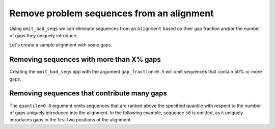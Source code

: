 Remove problem sequences from an alignment
------------------------------------------

Using ``omit_bad_seqs`` we can eliminate sequences from an ``Alignment`` based on their gap fraction and/or the number of gaps they uniquely introduce. 

Let's create a sample alignment with some gaps. 

.. jupyter-execute::
    :raises:

    from cogent3 import make_aligned_seqs

    aln = make_aligned_seqs(
        {
            "s1": "---ACC---TT-",
            "s2": "---ACC---TT-",
            "s3": "---ACC---TT-",
            "s4": "--AACCG-GTT-",
            "s5": "--AACCGGGTTT",
            "s6": "AGAACCGGGTT-",
            "s7": "------------",
        },
        moltype="dna",
    )

Removing sequences with more than X% gaps
^^^^^^^^^^^^^^^^^^^^^^^^^^^^^^^^^^^^^^^^^

Creating the ``omit_bad_seqs`` app with the argument ``gap_fraction=0.5`` will omit sequences that contain 50% or more gaps.

.. jupyter-execute::
    :raises:

    from cogent3 import get_app

    omit_frac_05 = get_app("omit_bad_seqs", gap_fraction=0.5)
    omit_frac_05(aln)

Removing sequences that contribute many gaps
^^^^^^^^^^^^^^^^^^^^^^^^^^^^^^^^^^^^^^^^^^^^

The ``quantile=0.8`` argument omits sequences that are ranked above the specified quantile with respect to the number of gaps uniquely introduced into the alignment. In the following example, sequence ``s6`` is omitted, as it uniquely introduces gaps in the first two positions of the alignment.

.. jupyter-execute::
    :raises:

    from cogent3 import get_app

    omit_quant_08 = get_app("omit_bad_seqs", quantile=0.8)
    omit_quant_08(aln)
